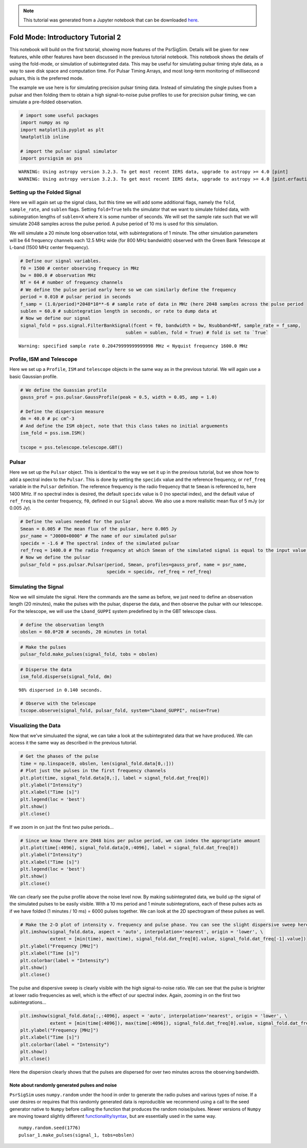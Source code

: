 

.. note:: This tutorial was generated from a Jupyter notebook that can be
          downloaded `here <_static/notebooks/tutorial_2.ipynb>`_.

.. _tutorial_2:

Fold Mode: Introductory Tutorial 2
==================================

This notebook will build on the first tutorial, showing more features of
the PsrSigSim. Details will be given for new features, while other
features have been discussed in the previous tutorial notebook. This
notebook shows the details of using the fold-mode, or simulation of
subintegrated data. This may be useful for simulating pulsar timing
style data, as a way to save disk space and computation time. For Pulsar
Timing Arrays, and most long-term monitoring of millisecond pulsars,
this is the preferred mode.

The example we use here is for simulating precision pulsar timing data.
Instead of simulating the single pulses from a pulsar and then folding
them to obtain a high signal-to-noise pulse profiles to use for
precision pulsar timing, we can simulate a pre-folded observation.

.. code:: python

    # import some useful packages
    import numpy as np
    import matplotlib.pyplot as plt
    %matplotlib inline

    # import the pulsar signal simulator
    import psrsigsim as pss


.. parsed-literal::

    WARNING: Using astropy version 3.2.3. To get most recent IERS data, upgrade to astropy >= 4.0 [pint]
    WARNING: Using astropy version 3.2.3. To get most recent IERS data, upgrade to astropy >= 4.0 [pint.erfautils]


Setting up the Folded Signal
----------------------------

Here we will again set up the signal class, but this time we will add
some additional flags, namely the ``fold``, ``sample_rate``, and
``sublen`` flags. Setting ``fold=True`` tells the simulator that we want
to simulate folded data, with subinegration lengths of ``sublen=X``
where ``X`` is some number of seconds. We will set the sample rate such
that we will simulate 2048 samples across the pulse period. A pulse
period of 10 ms is used for this simulation.

We will simulate a 20 minute long observation total, with
subintegrations of 1 minute. The other simulation parameters will be 64
frequency channels each 12.5 MHz wide (for 800 MHz bandwidth) observed
with the Green Bank Telescope at L-band (1500 MHz center frequency).

.. code:: python

    # Define our signal variables.
    f0 = 1500 # center observing frequecy in MHz
    bw = 800.0 # observation MHz
    Nf = 64 # number of frequency channels
    # We define the pulse period early here so we can similarly define the frequency
    period = 0.010 # pulsar period in seconds
    f_samp = (1.0/period)*2048*10**-6 # sample rate of data in MHz (here 2048 samples across the pulse period
    sublen = 60.0 # subintegration length in seconds, or rate to dump data at
    # Now we define our signal
    signal_fold = pss.signal.FilterBankSignal(fcent = f0, bandwidth = bw, Nsubband=Nf, sample_rate = f_samp,
                                           sublen = sublen, fold = True) # fold is set to `True`


.. parsed-literal::

    Warning: specified sample rate 0.20479999999999998 MHz < Nyquist frequency 1600.0 MHz


Profile, ISM and Telescope
--------------------------

Here we set up a ``Profile``, ``ISM`` and ``telescope`` objects in the
same way as in the previous tutorial. We will again use a basic Gaussian
profile.

.. code:: python

    # We define the Guassian profile
    gauss_prof = pss.pulsar.GaussProfile(peak = 0.5, width = 0.05, amp = 1.0)

    # Define the dispersion measure
    dm = 40.0 # pc cm^-3
    # And define the ISM object, note that this class takes no initial arguements
    ism_fold = pss.ism.ISM()

    tscope = pss.telescope.telescope.GBT()

Pulsar
------

Here we set up the ``Pulsar`` object. This is identical to the way we
set it up in the previous tutorial, but we show how to add a spectral
index to the ``Pulsar``. This is done by setting the ``specidx`` value
and the reference frequency, or ``ref_freq`` variable in the ``Pulsar``
definition. The reference frequency is the radio frequency that te
``Smean`` is referenced to, here 1400 MHz. If no spectral index is
desired, the default ``specidx`` value is 0 (no spectal index), and the
default value of ``ref_freq`` is the center frequency, ``f0``, defined
in our ``Signal`` above. We also use a more realisitic mean flux of 5
mJy (or 0.005 Jy).

.. code:: python

    # Define the values needed for the puslar
    Smean = 0.005 # The mean flux of the pulsar, here 0.005 Jy
    psr_name = "J0000+0000" # The name of our simulated pulsar
    specidx = -1.6 # The spectral index of the simulated pulsar
    ref_freq = 1400.0 # The radio frequency at which Smean of the simulated signal is equal to the input value, in MHz
    # Now we define the pulsar
    pulsar_fold = pss.pulsar.Pulsar(period, Smean, profiles=gauss_prof, name = psr_name,
                                    specidx = specidx, ref_freq = ref_freq)


Simulating the Signal
---------------------

Now we will simulate the signal. Here the commands are the same as
before, we just need to define an observation length (20 minutes), make
the pulses with the pulsar, disperse the data, and then observe the
pulsar with our telescope. For the telescope, we will use the
``Lband_GUPPI`` system predefined by in the GBT telescope class.

.. code:: python

    # define the observation length
    obslen = 60.0*20 # seconds, 20 minutes in total

.. code:: python

    # Make the pulses
    pulsar_fold.make_pulses(signal_fold, tobs = obslen)

.. code:: python

    # Disperse the data
    ism_fold.disperse(signal_fold, dm)


.. parsed-literal::

    98% dispersed in 0.140 seconds.

.. code:: python

    # Observe with the telescope
    tscope.observe(signal_fold, pulsar_fold, system="Lband_GUPPI", noise=True)

Visualizing the Data
--------------------

Now that we’ve simuluated the signal, we can take a look at the
subintegrated data that we have produced. We can access it the same way
as described in the previous tutorial.

.. code:: python

    # Get the phases of the pulse
    time = np.linspace(0, obslen, len(signal_fold.data[0,:]))
    # Plot just the pulses in the first frequency channels
    plt.plot(time, signal_fold.data[0,:], label = signal_fold.dat_freq[0])
    plt.ylabel("Intensity")
    plt.xlabel("Time [s]")
    plt.legend(loc = 'best')
    plt.show()
    plt.close()



.. image:: tutorial_2_files/tutorial_2_14_0.png


If we zoom in on just the first two pulse periods…

.. code:: python

    # Since we know there are 2048 bins per pulse period, we can index the appropriate amount
    plt.plot(time[:4096], signal_fold.data[0,:4096], label = signal_fold.dat_freq[0])
    plt.ylabel("Intensity")
    plt.xlabel("Time [s]")
    plt.legend(loc = 'best')
    plt.show()
    plt.close()



.. image:: tutorial_2_files/tutorial_2_16_0.png


We can clearly see the pulse profile above the noise level now. By
making subintegrated data, we build up the signal of the simulated
pulses to be easily visible. With a 10 ms period and 1 minute
subintegrations, each of these pulses acts as if we have folded (1
minutes / 10 ms) = 6000 pulses together. We can look at the 2D
spectrogram of these pulses as well.

.. code:: python

    # Make the 2-D plot of intensity v. frequency and pulse phase. You can see the slight dispersive sweep here.
    plt.imshow(signal_fold.data, aspect = 'auto', interpolation='nearest', origin = 'lower', \
               extent = [min(time), max(time), signal_fold.dat_freq[0].value, signal_fold.dat_freq[-1].value])
    plt.ylabel("Frequency [MHz]")
    plt.xlabel("Time [s]")
    plt.colorbar(label = "Intensity")
    plt.show()
    plt.close()



.. image:: tutorial_2_files/tutorial_2_18_0.png


The pulse and dispersive sweep is clearly visible with the high
signal-to-noise ratio. We can see that the pulse is brighter at lower
radio frequencies as well, which is the effect of our spectral index.
Again, zooming in on the first two subintegrations…

.. code:: python

    plt.imshow(signal_fold.data[:,:4096], aspect = 'auto', interpolation='nearest', origin = 'lower', \
               extent = [min(time[:4096]), max(time[:4096]), signal_fold.dat_freq[0].value, signal_fold.dat_freq[-1].value])
    plt.ylabel("Frequency [MHz]")
    plt.xlabel("Time [s]")
    plt.colorbar(label = "Intensity")
    plt.show()
    plt.close()



.. image:: tutorial_2_files/tutorial_2_20_0.png


Here the dispersion clearly shows that the pulses are dispersed for over
two minutes across the observing bandwidth.

Note about randomly generated pulses and noise
~~~~~~~~~~~~~~~~~~~~~~~~~~~~~~~~~~~~~~~~~~~~~~

``PsrSigSim`` uses ``numpy.random`` under the hood in order to generate
the radio pulses and various types of noise. If a user desires or
requires that this randomly generated data is reproducible we recommend
using a call to the seed generator native to ``Numpy`` before calling the
function that produces the random noise/pulses. Newer versions of
``Numpy`` are moving toward slightly different
`functionality/syntax <https://numpy.org/doc/stable/reference/random/index.html>`__,
but are essentially used in the same way.

::

   numpy.random.seed(1776)
   pulsar_1.make_pulses(signal_1, tobs=obslen)
